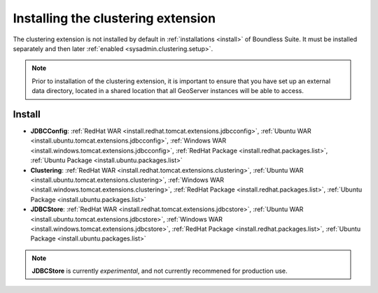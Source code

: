 .. _sysadmin.clustering.install:

Installing the clustering extension
===================================

The clustering extension is not installed by default in :ref:`installations <install>` of Boundless Suite. It must be installed separately and then later :ref:`enabled <sysadmin.clustering.setup>`.

.. note:: Prior to installation of the clustering extension, it is important to ensure that you have set up an external data directory, located in a shared location that all GeoServer instances will be able to access.

Install
-------


* **JDBCConfig**:  :ref:`RedHat WAR <install.redhat.tomcat.extensions.jdbcconfig>`, :ref:`Ubuntu WAR <install.ubuntu.tomcat.extensions.jdbcconfig>`, :ref:`Windows WAR <install.windows.tomcat.extensions.jdbcconfig>`, :ref:`RedHat Package <install.redhat.packages.list>`, :ref:`Ubuntu Package <install.ubuntu.packages.list>`  
* **Clustering**: :ref:`RedHat WAR <install.redhat.tomcat.extensions.clustering>`, :ref:`Ubuntu WAR <install.ubuntu.tomcat.extensions.clustering>`, :ref:`Windows WAR <install.windows.tomcat.extensions.clustering>`, :ref:`RedHat Package <install.redhat.packages.list>`, :ref:`Ubuntu Package <install.ubuntu.packages.list>`
* **JDBCStore**: :ref:`RedHat WAR <install.redhat.tomcat.extensions.jdbcstore>`, :ref:`Ubuntu WAR <install.ubuntu.tomcat.extensions.jdbcstore>`, :ref:`Windows WAR <install.windows.tomcat.extensions.jdbcstore>`, :ref:`RedHat Package <install.redhat.packages.list>`, :ref:`Ubuntu Package <install.ubuntu.packages.list>`

.. note:: **JDBCStore** is currently *experimental*, and not currently recommened for production use.
